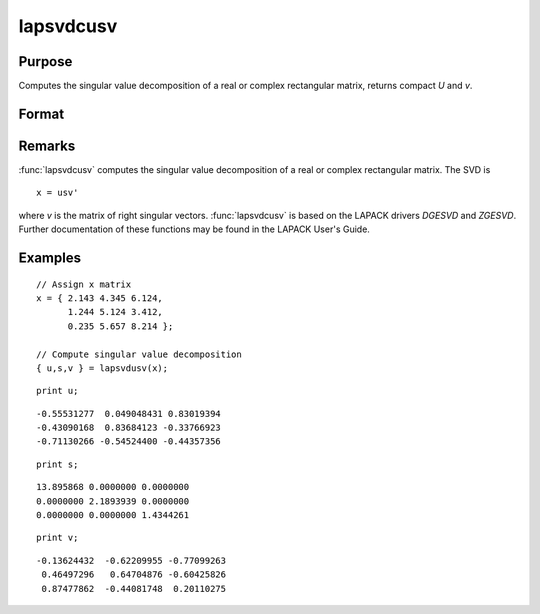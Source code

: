 
lapsvdcusv
==============================================

Purpose
----------------

Computes the singular value decomposition of a real or complex rectangular matrix, returns compact *U* and *v*.

Format
----------------
.. function:: { u, s, v } = lapsvdcusv(x)

    :param x: real or complex rectangular matrix.
    :type x: MxN matrix

    :return u: left singular vectors.

    :rtype u: Mxmin(M,N) matrix

    :return s: singular values.

    :rtype s: min(M,N)xN matrix

    :return v: right singular values.

    :rtype v: NxN matrix

Remarks
-------

:func:`lapsvdcusv` computes the singular value decomposition of a real or
complex rectangular matrix. The SVD is

::

   x = usv'

where *v* is the matrix of right singular vectors. :func:`lapsvdcusv` is based on
the LAPACK drivers *DGESVD* and *ZGESVD*. Further documentation of these
functions may be found in the LAPACK User's Guide.


Examples
----------------

::

    // Assign x matrix
    x = { 2.143 4.345 6.124,
          1.244 5.124 3.412,
          0.235 5.657 8.214 };

    // Compute singular value decomposition 
    { u,s,v } = lapsvdusv(x);

::

    print u;

::

     -0.55531277  0.049048431 0.83019394
     -0.43090168  0.83684123 -0.33766923
     -0.71130266 -0.54524400 -0.44357356

::

    print s;

::

     13.895868 0.0000000 0.0000000
     0.0000000 2.1893939 0.0000000
     0.0000000 0.0000000 1.4344261

::

    print v;

::

     -0.13624432  -0.62209955 -0.77099263
      0.46497296   0.64704876 -0.60425826
      0.87477862  -0.44081748  0.20110275

.. seealso:: Functions :func:`lapsvds`, :func:`lapsvdusv`

